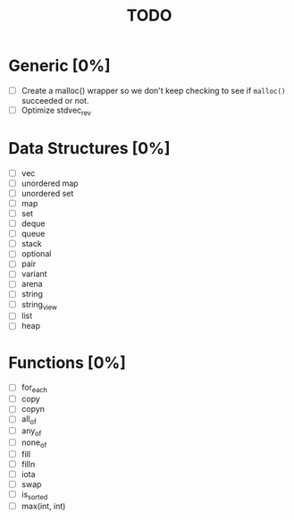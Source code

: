 #+TITLE: TODO

* Generic [0%]
- [ ] Create a malloc() wrapper so we don't keep checking to see if =malloc()= succeeded or not.
- [ ] Optimize stdvec_rev

* Data Structures [0%]
- [ ] vec
- [ ] unordered map
- [ ] unordered set
- [ ] map
- [ ] set
- [ ] deque
- [ ] queue
- [ ] stack
- [ ] optional
- [ ] pair
- [ ] variant
- [ ] arena
- [ ] string
- [ ] string_view
- [ ] list
- [ ] heap

* Functions [0%]
- [ ] for_each
- [ ] copy
- [ ] copyn
- [ ] all_of
- [ ] any_of
- [ ] none_of
- [ ] fill
- [ ] filln
- [ ] iota
- [ ] swap
- [ ] is_sorted
- [ ] max(int, int)
